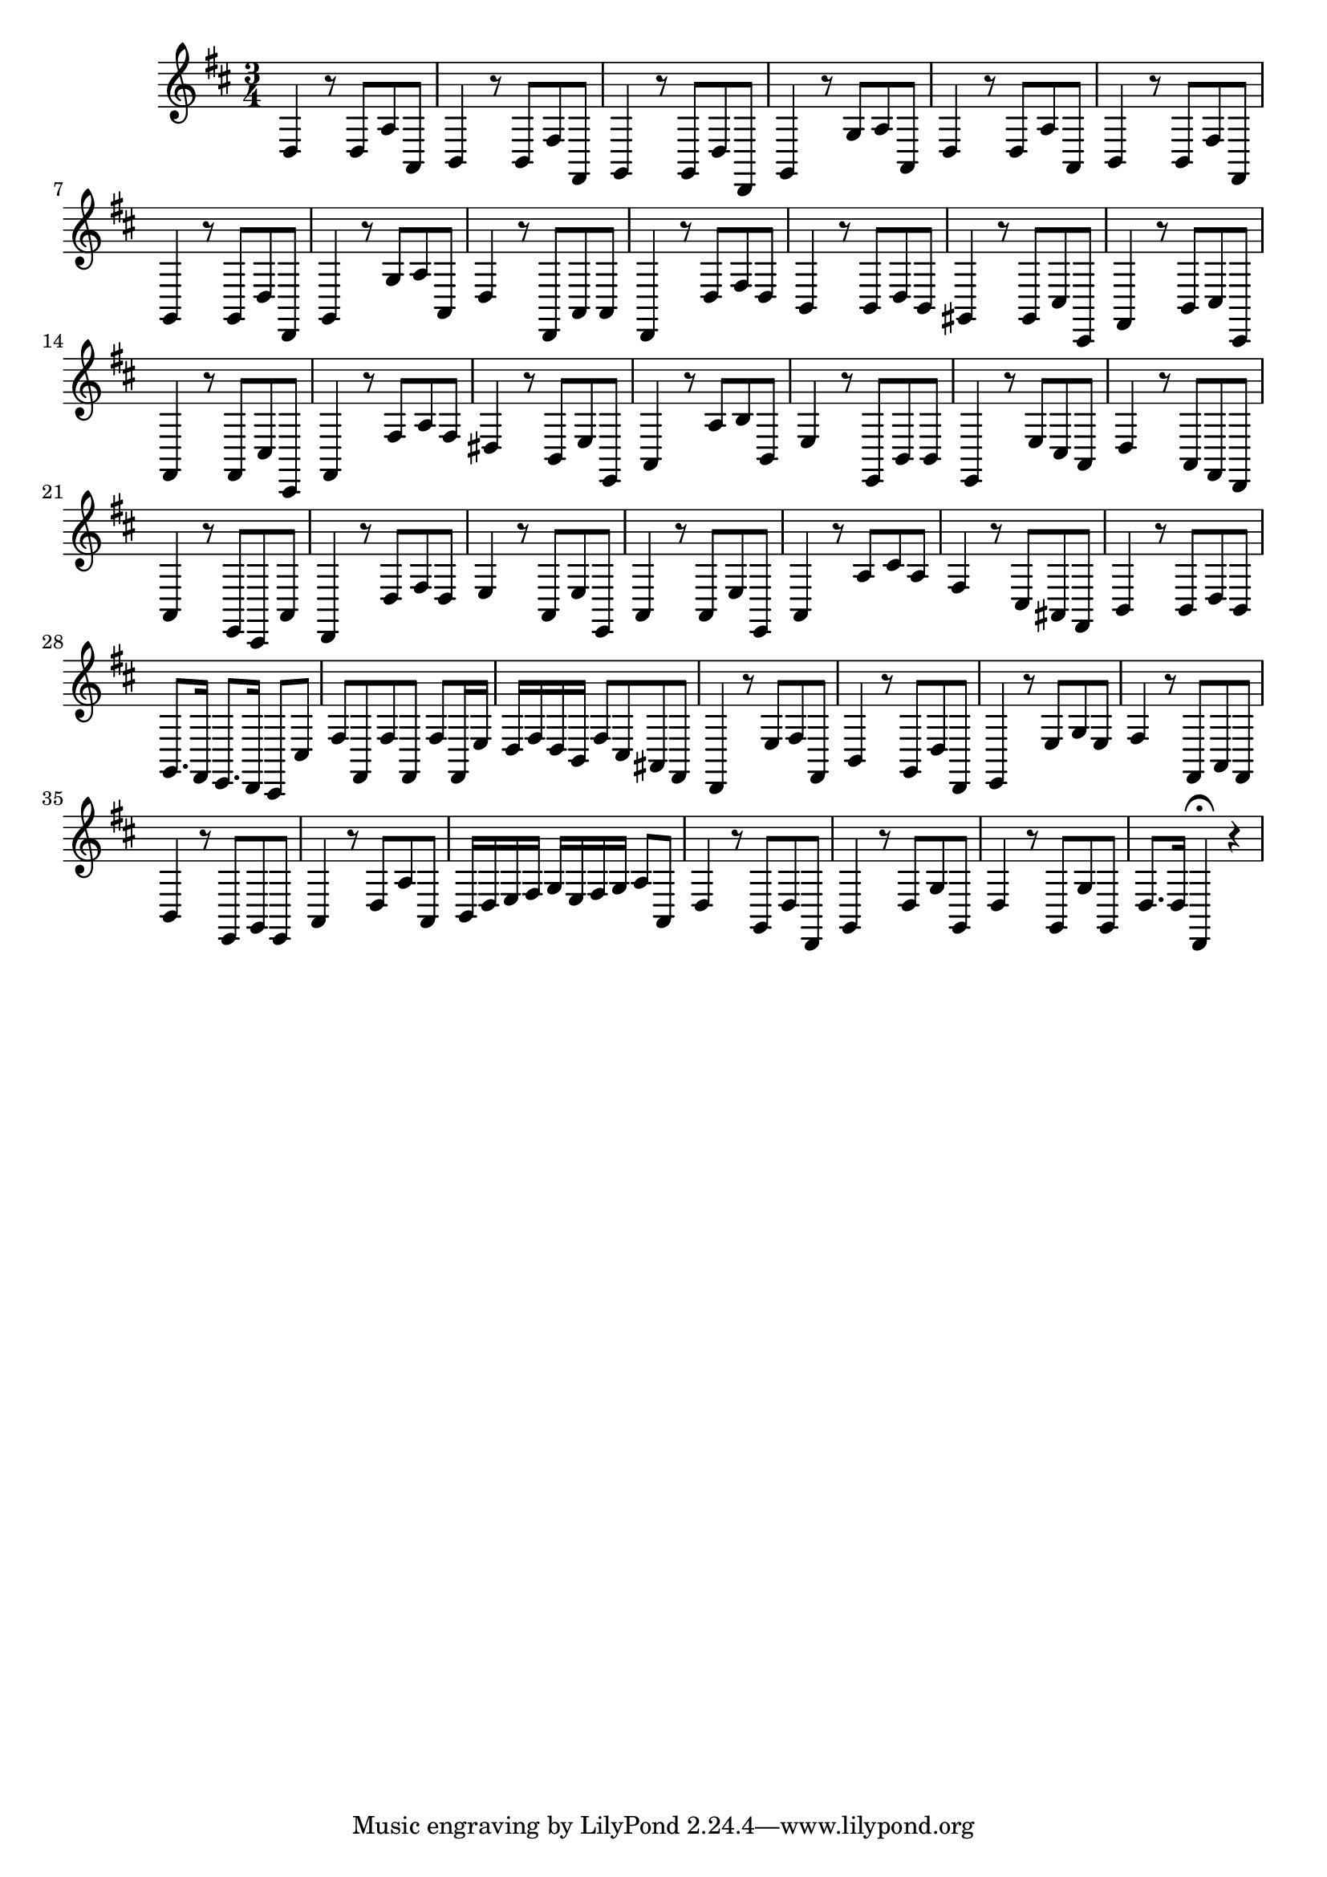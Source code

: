 \relative c {
  \key d \major
  \time 3/4

  d4 r8 d a' a,
  b4 r8 b fis' fis,
  g4 r8 g d' d,
  g4 r8 g' a a,
  d4 r8 d a' a,
  b4 r8 b fis' fis,
  g4 r8 g d' d,
  g4 r8 g' a a,
  d4 r8 d, a' a
  d,4 r8 d' fis d
  b4 r8 b d b
  gis4 r8 gis cis cis,
  fis4 r8 b cis cis,
  fis4 r8 fis cis' cis,
  fis4 r8 fis' a fis
  dis4 r8 b e e,
  a4 r8 a' b b,
  e4 r8 e, b' b
  e,4 r8 e' cis a
  d4 r8 a fis d
  a'4 r8 e cis a'
  d,4 r8 d' fis d
  e4 r8 a, e' e,
  a4 r8 a e' e,
  a4 r8 a' cis a
  fis4 r8 cis ais fis
  b4 r8 b d b
  g8. fis16 e8. d16 cis8 cis'
  fis fis, fis' fis, fis'[ fis,16 e']
  d fis d b fis'8 cis ais fis
  d4 r8 e' fis fis,
  b4 r8 g d' d,
  e4 r8 e' g e
  fis4 r8 fis, a fis
  b4 r8 e, g e
  a4 r8 d a' a,
  b16 d e fis g e fis g a8 a,
  d4 r8 g, d' d,
  g4 r8 d' g g,
  d'4 r8 g, g' g,
  d'8. d16 d,4\fermata r
}